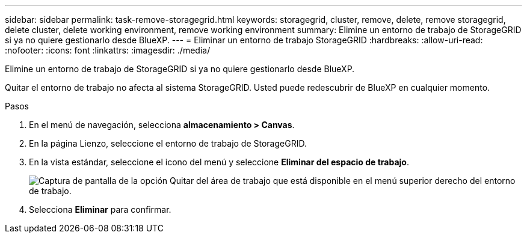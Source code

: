 ---
sidebar: sidebar 
permalink: task-remove-storagegrid.html 
keywords: storagegrid, cluster, remove, delete, remove storagegrid, delete cluster, delete working environment, remove working environment 
summary: Elimine un entorno de trabajo de StorageGRID si ya no quiere gestionarlo desde BlueXP. 
---
= Eliminar un entorno de trabajo StorageGRID
:hardbreaks:
:allow-uri-read: 
:nofooter: 
:icons: font
:linkattrs: 
:imagesdir: ./media/


[role="lead"]
Elimine un entorno de trabajo de StorageGRID si ya no quiere gestionarlo desde BlueXP.

Quitar el entorno de trabajo no afecta al sistema StorageGRID. Usted puede redescubrir de BlueXP en cualquier momento.

.Pasos
. En el menú de navegación, selecciona *almacenamiento > Canvas*.
. En la página Lienzo, seleccione el entorno de trabajo de StorageGRID.
. En la vista estándar, seleccione el icono del menú y seleccione *Eliminar del espacio de trabajo*.
+
image:screenshot-remove.png["Captura de pantalla de la opción Quitar del área de trabajo que está disponible en el menú superior derecho del entorno de trabajo."]

. Selecciona *Eliminar* para confirmar.

